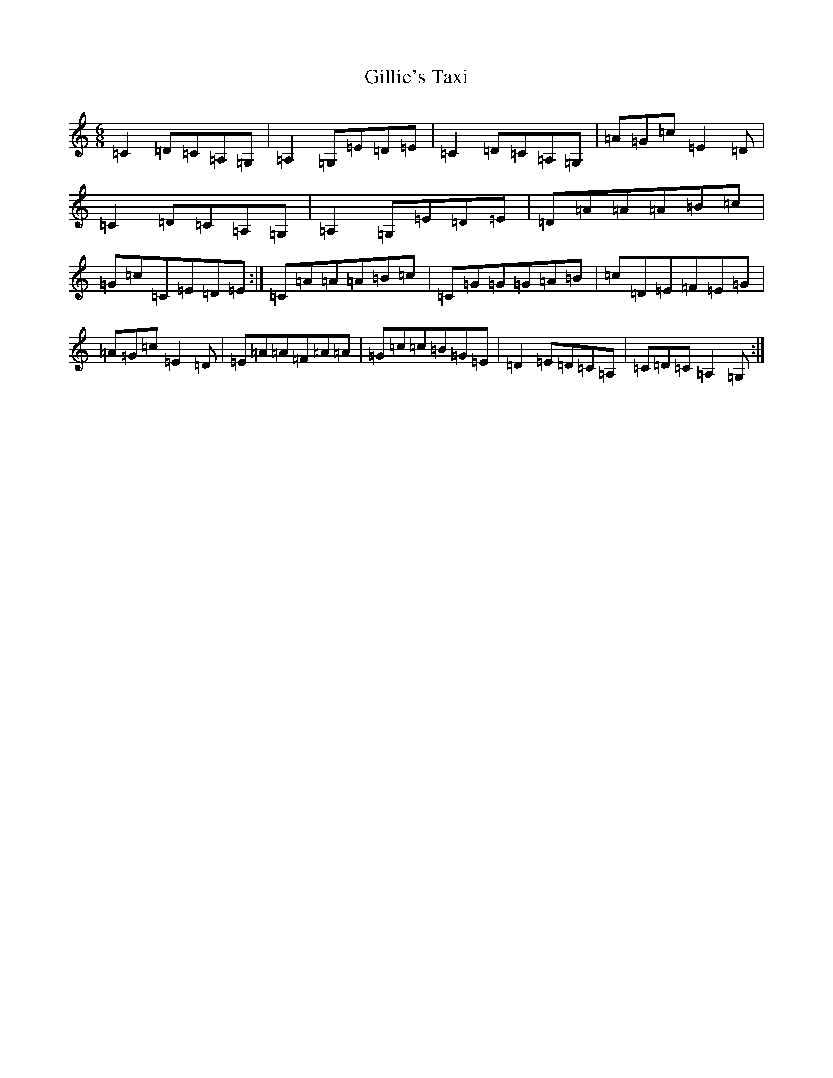 X: 7937
T: Gillie's Taxi
S: https://thesession.org/tunes/8147#setting8147
R: jig
M:6/8
L:1/8
K: C Major
=C2=D=C=A,=G,|=A,2=G,=E=D=E|=C2=D=C=A,=G,|=A=G=c=E2=D|=C2=D=C=A,=G,|=A,2=G,=E=D=E|=D=A=A=A=B=c|=G=c=C=E=D=E:|=C=A=A=A=B=c|=C=G=G=G=A=B|=c=D=E=F=E=G|=A=G=c=E2=D|=E=A=A=F=A=A|=G=c=c=B=G=E|=D2=E=D=C=A,|=C=D=C=A,2=G,:|